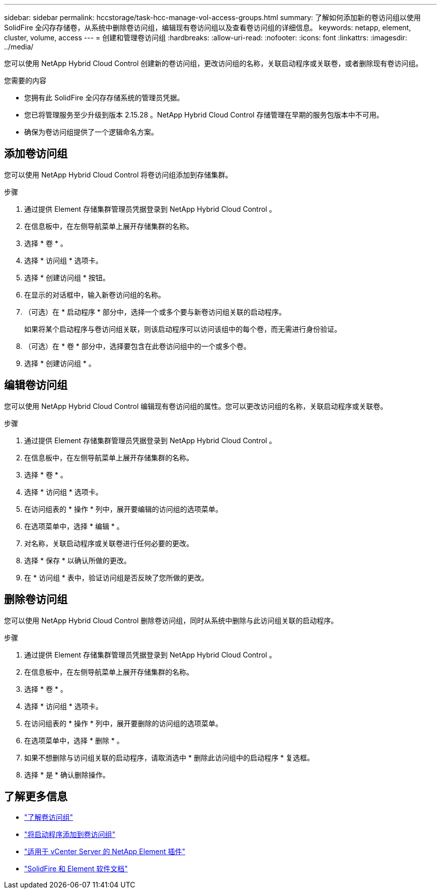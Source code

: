 ---
sidebar: sidebar 
permalink: hccstorage/task-hcc-manage-vol-access-groups.html 
summary: 了解如何添加新的卷访问组以使用 SolidFire 全闪存存储卷，从系统中删除卷访问组，编辑现有卷访问组以及查看卷访问组的详细信息。 
keywords: netapp, element, cluster, volume, access 
---
= 创建和管理卷访问组
:hardbreaks:
:allow-uri-read: 
:nofooter: 
:icons: font
:linkattrs: 
:imagesdir: ../media/


[role="lead"]
您可以使用 NetApp Hybrid Cloud Control 创建新的卷访问组，更改访问组的名称，关联启动程序或关联卷，或者删除现有卷访问组。

.您需要的内容
* 您拥有此 SolidFire 全闪存存储系统的管理员凭据。
* 您已将管理服务至少升级到版本 2.15.28 。NetApp Hybrid Cloud Control 存储管理在早期的服务包版本中不可用。
* 确保为卷访问组提供了一个逻辑命名方案。




== 添加卷访问组

您可以使用 NetApp Hybrid Cloud Control 将卷访问组添加到存储集群。

.步骤
. 通过提供 Element 存储集群管理员凭据登录到 NetApp Hybrid Cloud Control 。
. 在信息板中，在左侧导航菜单上展开存储集群的名称。
. 选择 * 卷 * 。
. 选择 * 访问组 * 选项卡。
. 选择 * 创建访问组 * 按钮。
. 在显示的对话框中，输入新卷访问组的名称。
. （可选）在 * 启动程序 * 部分中，选择一个或多个要与新卷访问组关联的启动程序。
+
如果将某个启动程序与卷访问组关联，则该启动程序可以访问该组中的每个卷，而无需进行身份验证。

. （可选）在 * 卷 * 部分中，选择要包含在此卷访问组中的一个或多个卷。
. 选择 * 创建访问组 * 。




== 编辑卷访问组

您可以使用 NetApp Hybrid Cloud Control 编辑现有卷访问组的属性。您可以更改访问组的名称，关联启动程序或关联卷。

.步骤
. 通过提供 Element 存储集群管理员凭据登录到 NetApp Hybrid Cloud Control 。
. 在信息板中，在左侧导航菜单上展开存储集群的名称。
. 选择 * 卷 * 。
. 选择 * 访问组 * 选项卡。
. 在访问组表的 * 操作 * 列中，展开要编辑的访问组的选项菜单。
. 在选项菜单中，选择 * 编辑 * 。
. 对名称，关联启动程序或关联卷进行任何必要的更改。
. 选择 * 保存 * 以确认所做的更改。
. 在 * 访问组 * 表中，验证访问组是否反映了您所做的更改。




== 删除卷访问组

您可以使用 NetApp Hybrid Cloud Control 删除卷访问组，同时从系统中删除与此访问组关联的启动程序。

.步骤
. 通过提供 Element 存储集群管理员凭据登录到 NetApp Hybrid Cloud Control 。
. 在信息板中，在左侧导航菜单上展开存储集群的名称。
. 选择 * 卷 * 。
. 选择 * 访问组 * 选项卡。
. 在访问组表的 * 操作 * 列中，展开要删除的访问组的选项菜单。
. 在选项菜单中，选择 * 删除 * 。
. 如果不想删除与访问组关联的启动程序，请取消选中 * 删除此访问组中的启动程序 * 复选框。
. 选择 * 是 * 确认删除操作。


[discrete]
== 了解更多信息

* link:../concepts/concept_solidfire_concepts_volume_access_groups.html["了解卷访问组"]
* link:task-hcc-manage-initiators.html#add-initiators-to-a-volume-access-group["将启动程序添加到卷访问组"]
* https://docs.netapp.com/us-en/vcp/index.html["适用于 vCenter Server 的 NetApp Element 插件"^]
* https://docs.netapp.com/us-en/element-software/index.html["SolidFire 和 Element 软件文档"]

